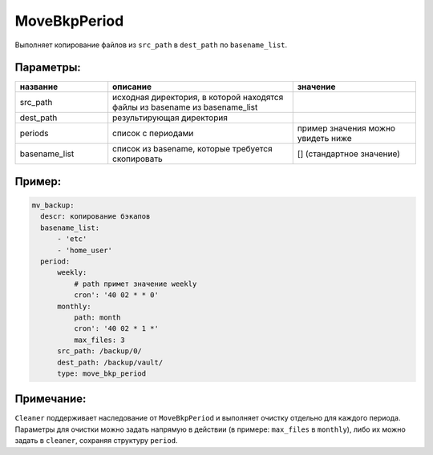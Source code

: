 .. _move_bkp_period:

MoveBkpPeriod
=============

Выполняет копирование файлов из ``src_path`` в ``dest_path``
по ``basename_list``.

Параметры:
~~~~~~~~~~

.. csv-table::
   :widths: 15, 30, 20
   :header: "название", "описание", "значение"

   "src_path", "исходная директория, в которой находятся файлы из basename из basename_list", ""
   "dest_path", "результирующая директория", ""
   "periods", "список с периодами", "пример значения можно увидеть ниже"
   "basename_list", "список из basename, которые требуется скопировать", "[] (стандартное значение)"

Пример:
~~~~~~~

.. code-block:: yaml

  mv_backup:
    descr: копирование бэкапов
    basename_list:
        - 'etc'
        - 'home_user'
    period:
        weekly:
            # path примет значение weekly
            cron': '40 02 * * 0'
        monthly:
            path: month
            cron': '40 02 * 1 *'
            max_files: 3
        src_path: /backup/0/
        dest_path: /backup/vault/
        type: move_bkp_period

Примечание:
~~~~~~~~~~~

``Cleaner`` поддерживает наследование от ``MoveBkpPeriod`` и выполняет
очистку отдельно для каждого периода. Параметры для очистки можно задать напрямую
в действии (в примере: ``max_files`` в ``monthly``), либо их можно задать в
``cleaner``, сохраняя структуру ``period``.
